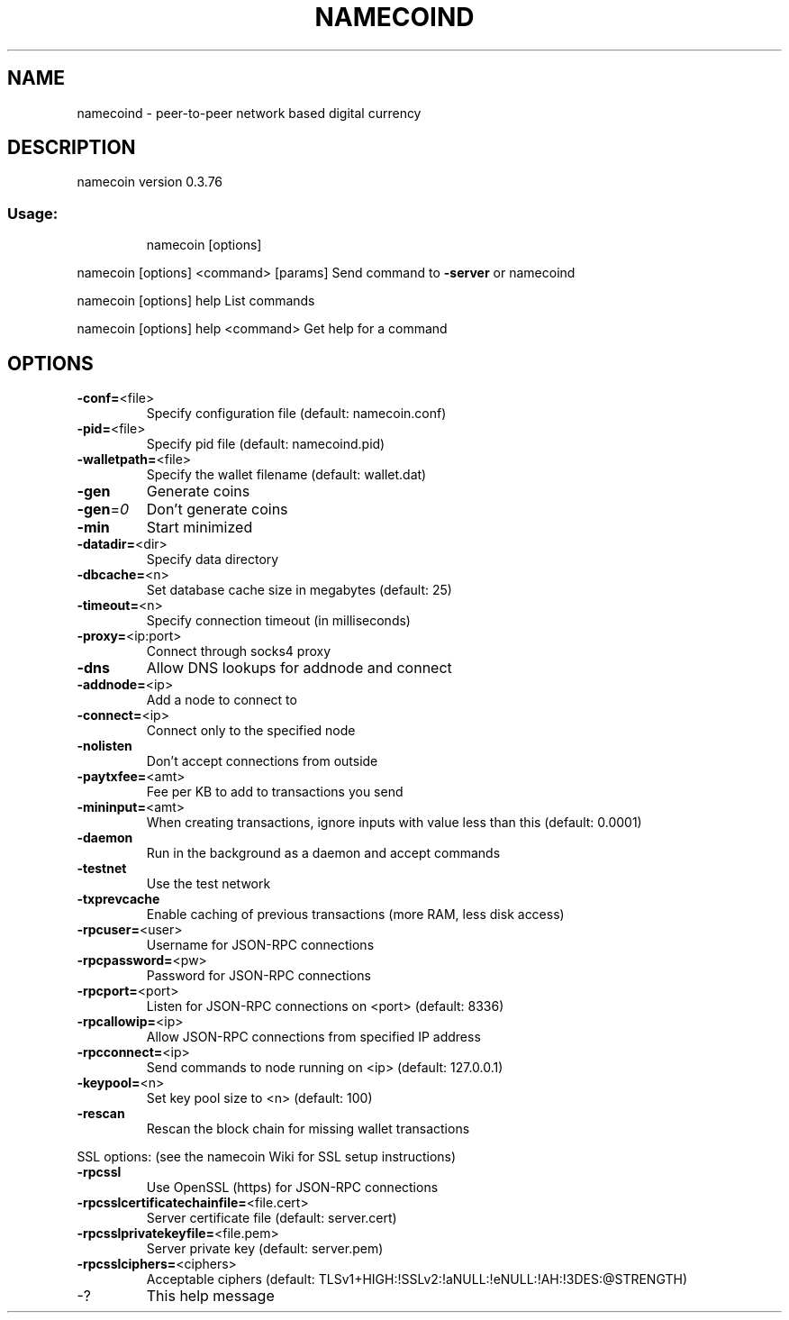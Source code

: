 .\" DO NOT MODIFY THIS FILE!  It was generated by help2man 1.46.4.
.TH NAMECOIND "1" "December 2014" "namecoind 0.3.76" "User Commands"
.SH NAME
namecoind \- peer-to-peer network based digital currency
.SH DESCRIPTION
namecoin version 0.3.76
.SS "Usage:"
.IP
namecoin [options]
.LP
namecoin [options] <command> [params]  Send command to \fB\-server\fR or namecoind
.LP
namecoin [options] help                List commands
.LP
namecoin [options] help <command>      Get help for a command
.SH OPTIONS
.TP
\fB\-conf=\fR<file>
Specify configuration file (default: namecoin.conf)
.TP
\fB\-pid=\fR<file>
Specify pid file (default: namecoind.pid)
.TP
\fB\-walletpath=\fR<file>
Specify the wallet filename (default: wallet.dat)
.TP
\fB\-gen\fR
Generate coins
.TP
\fB\-gen\fR=\fI\,0\/\fR
Don't generate coins
.TP
\fB\-min\fR
Start minimized
.TP
\fB\-datadir=\fR<dir>
Specify data directory
.TP
\fB\-dbcache=\fR<n>
Set database cache size in megabytes (default: 25)
.TP
\fB\-timeout=\fR<n>
Specify connection timeout (in milliseconds)
.TP
\fB\-proxy=\fR<ip:port>
Connect through socks4 proxy
.TP
\fB\-dns\fR
Allow DNS lookups for addnode and connect
.TP
\fB\-addnode=\fR<ip>
Add a node to connect to
.TP
\fB\-connect=\fR<ip>
Connect only to the specified node
.TP
\fB\-nolisten\fR
Don't accept connections from outside
.TP
\fB\-paytxfee=\fR<amt>
Fee per KB to add to transactions you send
.TP
\fB\-mininput=\fR<amt>
When creating transactions, ignore inputs with value less than this (default: 0.0001)
.TP
\fB\-daemon\fR
Run in the background as a daemon and accept commands
.TP
\fB\-testnet\fR
Use the test network
.TP
\fB\-txprevcache\fR
Enable caching of previous transactions (more RAM, less disk access)
.TP
\fB\-rpcuser=\fR<user>
Username for JSON\-RPC connections
.TP
\fB\-rpcpassword=\fR<pw>
Password for JSON\-RPC connections
.TP
\fB\-rpcport=\fR<port>
Listen for JSON\-RPC connections on <port> (default: 8336)
.TP
\fB\-rpcallowip=\fR<ip>
Allow JSON\-RPC connections from specified IP address
.TP
\fB\-rpcconnect=\fR<ip>
Send commands to node running on <ip> (default: 127.0.0.1)
.TP
\fB\-keypool=\fR<n>
Set key pool size to <n> (default: 100)
.TP
\fB\-rescan\fR
Rescan the block chain for missing wallet transactions
.PP
SSL options: (see the namecoin Wiki for SSL setup instructions)
.TP
\fB\-rpcssl\fR
Use OpenSSL (https) for JSON\-RPC connections
.TP
\fB\-rpcsslcertificatechainfile=\fR<file.cert>
Server certificate file (default: server.cert)
.TP
\fB\-rpcsslprivatekeyfile=\fR<file.pem>
Server private key (default: server.pem)
.TP
\fB\-rpcsslciphers=\fR<ciphers>
Acceptable ciphers (default: TLSv1+HIGH:!SSLv2:!aNULL:!eNULL:!AH:!3DES:@STRENGTH)
.TP
\-?
This help message
